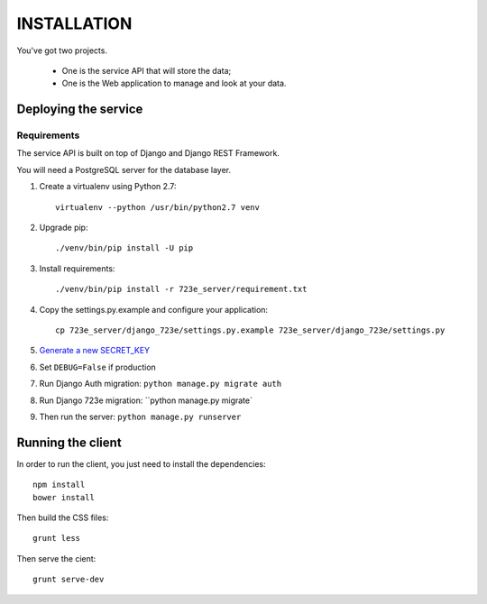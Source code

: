 ============
INSTALLATION
============

You've got two projects.

 - One is the service API that will store the data;
 - One is the Web application to manage and look at your data.

Deploying the service
=====================

Requirements
------------

The service API is built on top of Django and Django REST Framework.

You will need a PostgreSQL server for the database layer.

#. Create a virtualenv using Python 2.7::

    virtualenv --python /usr/bin/python2.7 venv

#. Upgrade pip::

   ./venv/bin/pip install -U pip

#. Install requirements::

   ./venv/bin/pip install -r 723e_server/requirement.txt

#. Copy the settings.py.example and configure your application::

    cp 723e_server/django_723e/settings.py.example 723e_server/django_723e/settings.py

#. `Generate a new SECRET_KEY <http://www.miniwebtool.com/django-secret-key-generator/>`_
#. Set ``DEBUG=False`` if production
#. Run Django Auth migration: ``python manage.py migrate auth``
#. Run Django 723e migration: ``python manage.py migrate`
#. Then run the server: ``python manage.py runserver``


Running the client
==================

In order to run the client, you just need to install the dependencies::

    npm install
    bower install

Then build the CSS files::

    grunt less

Then serve the cient::

    grunt serve-dev
